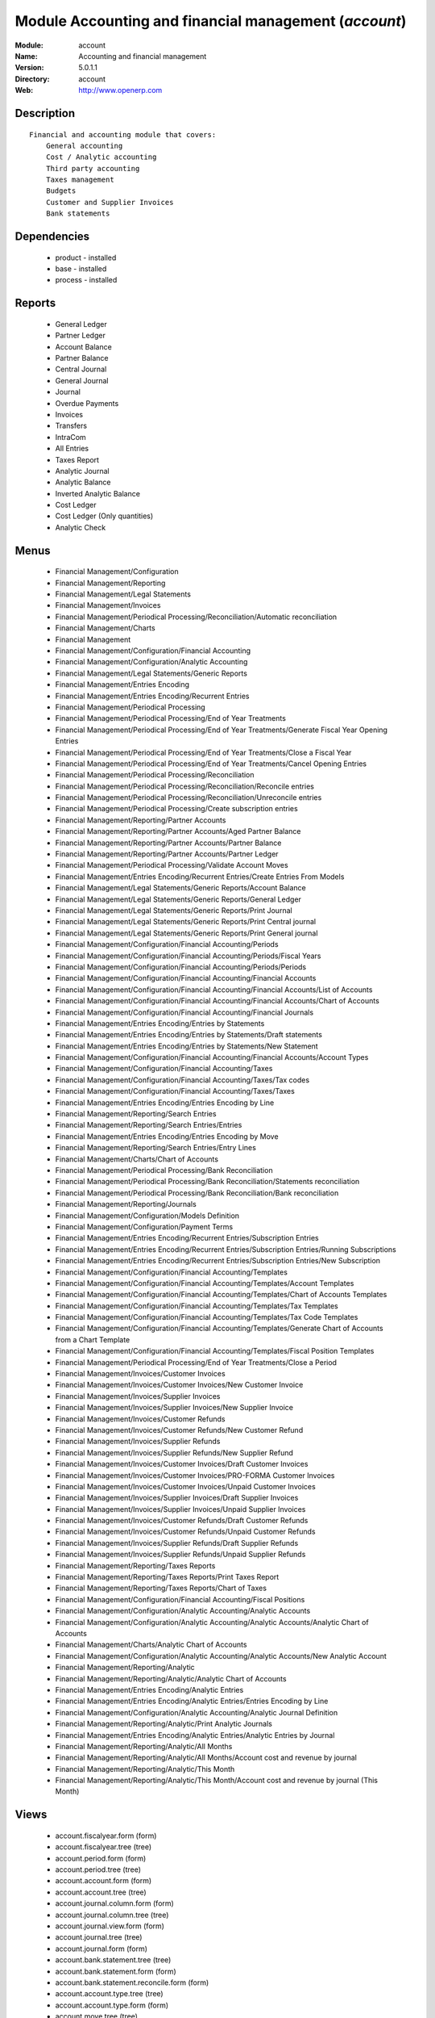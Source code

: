 
Module Accounting and financial management (*account*)
======================================================
:Module: account
:Name: Accounting and financial management
:Version: 5.0.1.1
:Directory: account
:Web: http://www.openerp.com

Description
-----------

::

  Financial and accounting module that covers:
      General accounting
      Cost / Analytic accounting
      Third party accounting
      Taxes management
      Budgets
      Customer and Supplier Invoices
      Bank statements

Dependencies
------------

 * product - installed
 * base - installed
 * process - installed

Reports
-------

 * General Ledger

 * Partner Ledger

 * Account Balance

 * Partner Balance

 * Central Journal

 * General Journal

 * Journal

 * Overdue Payments

 * Invoices

 * Transfers

 * IntraCom

 * All Entries

 * Taxes Report

 * Analytic Journal

 * Analytic Balance

 * Inverted Analytic Balance

 * Cost Ledger

 * Cost Ledger (Only quantities)

 * Analytic Check

Menus
-------

 * Financial Management/Configuration
 * Financial Management/Reporting
 * Financial Management/Legal Statements
 * Financial Management/Invoices
 * Financial Management/Periodical Processing/Reconciliation/Automatic reconciliation
 * Financial Management/Charts
 * Financial Management
 * Financial Management/Configuration/Financial Accounting
 * Financial Management/Configuration/Analytic Accounting
 * Financial Management/Legal Statements/Generic Reports
 * Financial Management/Entries Encoding
 * Financial Management/Entries Encoding/Recurrent Entries
 * Financial Management/Periodical Processing
 * Financial Management/Periodical Processing/End of Year Treatments
 * Financial Management/Periodical Processing/End of Year Treatments/Generate Fiscal Year Opening Entries
 * Financial Management/Periodical Processing/End of Year Treatments/Close a Fiscal Year
 * Financial Management/Periodical Processing/End of Year Treatments/Cancel Opening Entries
 * Financial Management/Periodical Processing/Reconciliation
 * Financial Management/Periodical Processing/Reconciliation/Reconcile entries
 * Financial Management/Periodical Processing/Reconciliation/Unreconcile entries
 * Financial Management/Periodical Processing/Create subscription entries
 * Financial Management/Reporting/Partner Accounts
 * Financial Management/Reporting/Partner Accounts/Aged Partner Balance
 * Financial Management/Reporting/Partner Accounts/Partner Balance
 * Financial Management/Reporting/Partner Accounts/Partner Ledger
 * Financial Management/Periodical Processing/Validate Account Moves
 * Financial Management/Entries Encoding/Recurrent Entries/Create Entries From Models
 * Financial Management/Legal Statements/Generic Reports/Account Balance
 * Financial Management/Legal Statements/Generic Reports/General Ledger
 * Financial Management/Legal Statements/Generic Reports/Print Journal
 * Financial Management/Legal Statements/Generic Reports/Print Central journal
 * Financial Management/Legal Statements/Generic Reports/Print General journal
 * Financial Management/Configuration/Financial Accounting/Periods
 * Financial Management/Configuration/Financial Accounting/Periods/Fiscal Years
 * Financial Management/Configuration/Financial Accounting/Periods/Periods
 * Financial Management/Configuration/Financial Accounting/Financial Accounts
 * Financial Management/Configuration/Financial Accounting/Financial Accounts/List of Accounts
 * Financial Management/Configuration/Financial Accounting/Financial Accounts/Chart of Accounts
 * Financial Management/Configuration/Financial Accounting/Financial Journals
 * Financial Management/Entries Encoding/Entries by Statements
 * Financial Management/Entries Encoding/Entries by Statements/Draft statements
 * Financial Management/Entries Encoding/Entries by Statements/New Statement
 * Financial Management/Configuration/Financial Accounting/Financial Accounts/Account Types
 * Financial Management/Configuration/Financial Accounting/Taxes
 * Financial Management/Configuration/Financial Accounting/Taxes/Tax codes
 * Financial Management/Configuration/Financial Accounting/Taxes/Taxes
 * Financial Management/Entries Encoding/Entries Encoding by Line
 * Financial Management/Reporting/Search Entries
 * Financial Management/Reporting/Search Entries/Entries
 * Financial Management/Entries Encoding/Entries Encoding by Move
 * Financial Management/Reporting/Search Entries/Entry Lines
 * Financial Management/Charts/Chart of Accounts
 * Financial Management/Periodical Processing/Bank Reconciliation
 * Financial Management/Periodical Processing/Bank Reconciliation/Statements reconciliation
 * Financial Management/Periodical Processing/Bank Reconciliation/Bank reconciliation
 * Financial Management/Reporting/Journals
 * Financial Management/Configuration/Models Definition
 * Financial Management/Configuration/Payment Terms
 * Financial Management/Entries Encoding/Recurrent Entries/Subscription Entries
 * Financial Management/Entries Encoding/Recurrent Entries/Subscription Entries/Running Subscriptions
 * Financial Management/Entries Encoding/Recurrent Entries/Subscription Entries/New Subscription
 * Financial Management/Configuration/Financial Accounting/Templates
 * Financial Management/Configuration/Financial Accounting/Templates/Account Templates
 * Financial Management/Configuration/Financial Accounting/Templates/Chart of Accounts Templates
 * Financial Management/Configuration/Financial Accounting/Templates/Tax Templates
 * Financial Management/Configuration/Financial Accounting/Templates/Tax Code Templates
 * Financial Management/Configuration/Financial Accounting/Templates/Generate Chart of Accounts from a Chart Template
 * Financial Management/Configuration/Financial Accounting/Templates/Fiscal Position Templates
 * Financial Management/Periodical Processing/End of Year Treatments/Close a Period
 * Financial Management/Invoices/Customer Invoices
 * Financial Management/Invoices/Customer Invoices/New Customer Invoice
 * Financial Management/Invoices/Supplier Invoices
 * Financial Management/Invoices/Supplier Invoices/New Supplier Invoice
 * Financial Management/Invoices/Customer Refunds
 * Financial Management/Invoices/Customer Refunds/New Customer Refund
 * Financial Management/Invoices/Supplier Refunds
 * Financial Management/Invoices/Supplier Refunds/New Supplier Refund
 * Financial Management/Invoices/Customer Invoices/Draft Customer Invoices
 * Financial Management/Invoices/Customer Invoices/PRO-FORMA Customer Invoices
 * Financial Management/Invoices/Customer Invoices/Unpaid Customer Invoices
 * Financial Management/Invoices/Supplier Invoices/Draft Supplier Invoices
 * Financial Management/Invoices/Supplier Invoices/Unpaid Supplier Invoices
 * Financial Management/Invoices/Customer Refunds/Draft Customer Refunds
 * Financial Management/Invoices/Customer Refunds/Unpaid Customer Refunds
 * Financial Management/Invoices/Supplier Refunds/Draft Supplier Refunds
 * Financial Management/Invoices/Supplier Refunds/Unpaid Supplier Refunds
 * Financial Management/Reporting/Taxes Reports
 * Financial Management/Reporting/Taxes Reports/Print Taxes Report
 * Financial Management/Reporting/Taxes Reports/Chart of Taxes
 * Financial Management/Configuration/Financial Accounting/Fiscal Positions
 * Financial Management/Configuration/Analytic Accounting/Analytic Accounts
 * Financial Management/Configuration/Analytic Accounting/Analytic Accounts/Analytic Chart of Accounts
 * Financial Management/Charts/Analytic Chart of Accounts
 * Financial Management/Configuration/Analytic Accounting/Analytic Accounts/New Analytic Account
 * Financial Management/Reporting/Analytic
 * Financial Management/Reporting/Analytic/Analytic Chart of Accounts
 * Financial Management/Entries Encoding/Analytic Entries
 * Financial Management/Entries Encoding/Analytic Entries/Entries Encoding by Line
 * Financial Management/Configuration/Analytic Accounting/Analytic Journal Definition
 * Financial Management/Reporting/Analytic/Print Analytic Journals
 * Financial Management/Entries Encoding/Analytic Entries/Analytic Entries by Journal
 * Financial Management/Reporting/Analytic/All Months
 * Financial Management/Reporting/Analytic/All Months/Account cost and revenue by journal
 * Financial Management/Reporting/Analytic/This Month
 * Financial Management/Reporting/Analytic/This Month/Account cost and revenue by journal (This Month)

Views
-----

 * account.fiscalyear.form (form)
 * account.fiscalyear.tree (tree)
 * account.period.form (form)
 * account.period.tree (tree)
 * account.account.form (form)
 * account.account.tree (tree)
 * account.journal.column.form (form)
 * account.journal.column.tree (tree)
 * account.journal.view.form (form)
 * account.journal.tree (tree)
 * account.journal.form (form)
 * account.bank.statement.tree (tree)
 * account.bank.statement.form (form)
 * account.bank.statement.reconcile.form (form)
 * account.account.type.tree (tree)
 * account.account.type.form (form)
 * account.move.tree (tree)
 * account.move.reconcile.form (form)
 * account.tax.code.tree (tree)
 * account.tax.code.form (form)
 * account.tax.tree (tree)
 * account.tax.form (form)
 * account.move.line.tree (tree)
 * account.move.line.form (form)
 * account.move.line.form2 (form)
 * account.move.tree (tree)
 * account.move.form (form)
 * account.bank.statement.reconcile.form (form)
 * account.journal.period.tree (tree)
 * account.model.line.tree (tree)
 * account.model.line.form (form)
 * account.model.form (form)
 * account.model.tree (tree)
 * account.payment.term.line.tree (tree)
 * account.payment.term.line.form (form)
 * account.payment.term.form (form)
 * account.subscription.line.form (form)
 * account.subscription.line.tree (tree)
 * account.subscription.tree (tree)
 * account.subscription.form (form)
 * account.subscription.line.form (form)
 * account.move.line.tax.tree (tree)
 * Account Configure wizard (form)
 * account.account.template.form (form)
 * account.account.template.tree (tree)
 * account.chart.template.form (form)
 * account.chart.template.tree (tree)
 * account.tax.template.form (form)
 * account.tax.template.tree (tree)
 * account.tax.code.template.tree (tree)
 * account.tax.code.template.form (form)
 * Generate Chart of Accounts from a Chart Template (form)
 * account.account.graph (graph)
 * account.fiscal.position.template.form (form)
 * account.fiscal.position.template.tree (tree)
 * account.invoice.calendar (calendar)
 * account.invoice.graph (graph)
 * account.invoice.line.tree (tree)
 * account.invoice.line.form (form)
 * account.invoice.tax.tree (tree)
 * account.invoice.tax.form (form)
 * account.invoice.tree (tree)
 * account.invoice.supplier.form (form)
 * account.invoice.form (form)
 * account.fiscal.position.form (form)
 * account.fiscal.position.tree (tree)
 * \* INHERIT res.partner.property.form.inherit (form)
 * account.analytic.account.list (tree)
 * account.analytic.account.tree (tree)
 * account.analytic.account.form (form)
 * account.analytic.line.form (form)
 * account.analytic.line.tree (tree)
 * account.analytic.line.extended_form (form)
 * account.analytic.journal.tree (tree)
 * account.analytic.journal.form (form)
 * report.hr.timesheet.invoice.journal.form (form)
 * report.hr.timesheet.invoice.journal.tree (tree)
 * report.hr.timesheet.invoice.journal.graph (graph)
 * \* INHERIT account.journal.form.1 (form)
 * analytic.accounts.graph (graph)
 * \* INHERIT product.normal.form.inherit (form)
 * \* INHERIT product.template.product.form.inherit (form)
 * \* INHERIT product.category.property.form.inherit (form)


Objects
-------

Object: Payment Term
####################

.. index::
  single: Payment Term object
.. 


:active: Active, boolean



.. index::
  single: active field
.. 




:note: Description, text



.. index::
  single: note field
.. 




:cash_discount_ids: Cash Discounts, one2many



.. index::
  single: cash_discount_ids field
.. 




:name: Payment Term, char, required



.. index::
  single: name field
.. 




:line_ids: Terms, one2many



.. index::
  single: line_ids field
.. 



Object: Payment Term Line
#########################

.. index::
  single: Payment Term Line object
.. 


:payment_id: Payment Term, many2one, required



.. index::
  single: payment_id field
.. 




:name: Line Name, char, required



.. index::
  single: name field
.. 




:sequence: Sequence, integer, required

    *The sequence field is used to order the payment term lines from the lowest sequences to the higher ones*

.. index::
  single: sequence field
.. 




:days2: Day of the Month, integer, required

    *Day of the month, set -1 for the last day of the current month. If it's positive, it gives the day of the next month. Set 0 for net days (otherwise it's based on the beginning of the month).*

.. index::
  single: days2 field
.. 




:days: Number of Days, integer, required

    *Number of days to add before computation of the day of month.If Date=15/01, Number of Days=22, Day of Month=-1, then the due date is 28/02.*

.. index::
  single: days field
.. 




:value: Value, selection, required



.. index::
  single: value field
.. 




:value_amount: Value Amount, float



.. index::
  single: value_amount field
.. 



Object: Account Type
####################

.. index::
  single: Account Type object
.. 


:code: Code, char, required



.. index::
  single: code field
.. 




:name: Acc. Type Name, char, required



.. index::
  single: name field
.. 




:sequence: Sequence, integer

    *Gives the sequence order when displaying a list of account types.*

.. index::
  single: sequence field
.. 




:sign: Sign on Reports, selection, required

    *Allows to change the displayed amount of the balance in the reports, in order to see positive results instead of negative ones in expenses accounts.*

.. index::
  single: sign field
.. 




:close_method: Deferral Method, selection, required



.. index::
  single: close_method field
.. 




:partner_account: Partner account, boolean



.. index::
  single: partner_account field
.. 



Object: account.tax
###################

.. index::
  single: account.tax object
.. 


:ref_base_code_id: Refund Base Code, many2one

    *Use this code for the VAT declaration.*

.. index::
  single: ref_base_code_id field
.. 




:domain: Domain, char

    *This field is only used if you develop your own module allowing developpers to create specific taxes in a custom domain.*

.. index::
  single: domain field
.. 




:ref_tax_code_id: Refund Tax Code, many2one

    *Use this code for the VAT declaration.*

.. index::
  single: ref_tax_code_id field
.. 




:sequence: Sequence, integer, required

    *The sequence field is used to order the taxes lines from the lowest sequences to the higher ones. The order is important if you have a tax that have several tax childs. In this case, the evaluation order is important.*

.. index::
  single: sequence field
.. 




:base_sign: Base Code Sign, float

    *Usually 1 or -1.*

.. index::
  single: base_sign field
.. 




:child_depend: Tax on Childs, boolean

    *Indicate if the tax computation is based on the value computed for the computation of child taxes or based on the total amount.*

.. index::
  single: child_depend field
.. 




:include_base_amount: Include in base amount, boolean

    *Indicate if the amount of tax must be included in the base amount for the computation of the next taxes*

.. index::
  single: include_base_amount field
.. 




:python_applicable: Python Code, text



.. index::
  single: python_applicable field
.. 




:applicable_type: Applicable Type, selection, required

    *If not applicable (computed through a Python code), the tax do not appears on the invoice.*

.. index::
  single: applicable_type field
.. 




:company_id: Company, many2one, required



.. index::
  single: company_id field
.. 




:tax_code_id: Tax Code, many2one

    *Use this code for the VAT declaration.*

.. index::
  single: tax_code_id field
.. 




:parent_id: Parent Tax Account, many2one



.. index::
  single: parent_id field
.. 




:python_compute_inv: Python Code (reverse), text



.. index::
  single: python_compute_inv field
.. 




:ref_tax_sign: Tax Code Sign, float

    *Usually 1 or -1.*

.. index::
  single: ref_tax_sign field
.. 




:type: Tax Type, selection, required

    *The computation method for the tax amount.*

.. index::
  single: type field
.. 




:ref_base_sign: Base Code Sign, float

    *Usually 1 or -1.*

.. index::
  single: ref_base_sign field
.. 




:description: Tax Code, char



.. index::
  single: description field
.. 




:tax_group: Tax Group, selection

    *If a default tax if given in the partner it only override taxes from account (or product) of the same group.*

.. index::
  single: tax_group field
.. 




:child_ids: Childs Tax Account, one2many



.. index::
  single: child_ids field
.. 




:type_tax_use: Tax Application, selection, required



.. index::
  single: type_tax_use field
.. 




:base_code_id: Base Code, many2one

    *Use this code for the VAT declaration.*

.. index::
  single: base_code_id field
.. 




:active: Active, boolean



.. index::
  single: active field
.. 




:name: Tax Name, char, required

    *This name will be used to be displayed on reports*

.. index::
  single: name field
.. 




:account_paid_id: Refund Tax Account, many2one



.. index::
  single: account_paid_id field
.. 




:account_collected_id: Invoice Tax Account, many2one



.. index::
  single: account_collected_id field
.. 




:amount: Amount, float, required



.. index::
  single: amount field
.. 




:python_compute: Python Code, text



.. index::
  single: python_compute field
.. 




:tax_sign: Tax Code Sign, float

    *Usually 1 or -1.*

.. index::
  single: tax_sign field
.. 




:price_include: Tax Included in Price, boolean

    *Check this is the price you use on the product and invoices is including this tax.*

.. index::
  single: price_include field
.. 



Object: Account
###############

.. index::
  single: Account object
.. 


:code: Code, char, required



.. index::
  single: code field
.. 




:reconcile: Reconcile, boolean

    *Check this account if the user can make a reconciliation of the entries in this account.*

.. index::
  single: reconcile field
.. 




:user_type: Account Type, many2one, required



.. index::
  single: user_type field
.. 




:company_currency_id: Company Currency, many2one, readonly



.. index::
  single: company_currency_id field
.. 




:active: Active, boolean



.. index::
  single: active field
.. 




:check_history: Display History, boolean

    *Check this box if you want to print all entries when printing the General Ledger, otherwise it will only print its balance.*

.. index::
  single: check_history field
.. 




:diff: Difference of Opening Bal., float, readonly



.. index::
  single: diff field
.. 




:child_id: Children Accounts, many2many, readonly



.. index::
  single: child_id field
.. 




:type1: Dr/Cr, selection



.. index::
  single: type1 field
.. 




:note: Note, text



.. index::
  single: note field
.. 




:company_id: Company, many2one, required



.. index::
  single: company_id field
.. 




:shortcut: Shortcut, char



.. index::
  single: shortcut field
.. 




:child_consol_ids: Consolidated Children, many2many



.. index::
  single: child_consol_ids field
.. 




:parent_id: Parent, many2one



.. index::
  single: parent_id field
.. 




:debit: Debit, float, readonly



.. index::
  single: debit field
.. 




:type: Internal Type, selection, required



.. index::
  single: type field
.. 




:tax_ids: Default Taxes, many2many



.. index::
  single: tax_ids field
.. 




:child_parent_ids: Children, one2many



.. index::
  single: child_parent_ids field
.. 




:open_bal: Opening Balance, float



.. index::
  single: open_bal field
.. 




:currency_id: Secondary Currency, many2one

    *Force all moves for this account to have this secondary currency.*

.. index::
  single: currency_id field
.. 




:parent_right: Parent Right, integer



.. index::
  single: parent_right field
.. 




:name: Name, char, required



.. index::
  single: name field
.. 




:credit: Credit, float, readonly



.. index::
  single: credit field
.. 




:parent_left: Parent Left, integer



.. index::
  single: parent_left field
.. 




:currency_mode: Outgoing Currencies Rate, selection, required

    *This will select how is computed the current currency rate for outgoing transactions. In most countries the legal method is "average" but only a few softwares are able to manage this. So if you import from another software, you may have to use the rate at date. Incoming transactions, always use the rate at date.*

.. index::
  single: currency_mode field
.. 




:balance: Closing Balance, float, readonly



.. index::
  single: balance field
.. 



Object: Journal View
####################

.. index::
  single: Journal View object
.. 


:columns_id: Columns, one2many



.. index::
  single: columns_id field
.. 




:name: Journal View, char, required



.. index::
  single: name field
.. 



Object: Journal Column
######################

.. index::
  single: Journal Column object
.. 


:name: Column Name, char, required



.. index::
  single: name field
.. 




:sequence: Sequence, integer



.. index::
  single: sequence field
.. 




:view_id: Journal View, many2one



.. index::
  single: view_id field
.. 




:required: Required, boolean



.. index::
  single: required field
.. 




:field: Field Name, selection, required



.. index::
  single: field field
.. 




:readonly: Readonly, boolean



.. index::
  single: readonly field
.. 



Object: Journal
###############

.. index::
  single: Journal object
.. 


:groups_id: Groups, many2many



.. index::
  single: groups_id field
.. 




:code: Code, char



.. index::
  single: code field
.. 




:currency: Currency, many2one

    *The currency used to enter statement*

.. index::
  single: currency field
.. 




:account_control_ids: Account, many2many



.. index::
  single: account_control_ids field
.. 




:fy_seq_id: Sequences, one2many



.. index::
  single: fy_seq_id field
.. 




:user_id: User, many2one

    *The responsible user of this journal*

.. index::
  single: user_id field
.. 




:centralisation: Centralised counterpart, boolean

    *Check this box if you want that each entry doesn't create a counterpart but share the same counterpart for each entry of this journal. This is used in fiscal year closing.*

.. index::
  single: centralisation field
.. 




:group_invoice_lines: Group invoice lines, boolean

    *If this box is cheked, the system will try to group the accouting lines when generating them from invoices.*

.. index::
  single: group_invoice_lines field
.. 




:company_id: Company, many2one, required



.. index::
  single: company_id field
.. 




:state: Status, selection, required



.. index::
  single: state field
.. 




:type: Type, selection, required



.. index::
  single: type field
.. 




:default_credit_account_id: Default Credit Account, many2one



.. index::
  single: default_credit_account_id field
.. 




:default_debit_account_id: Default Debit Account, many2one



.. index::
  single: default_debit_account_id field
.. 




:view_id: View, many2one, required

    *Gives the view used when writing or browsing entries in this journal. The view tell Open ERP which fields should be visible, required or readonly and in which order. You can create your own view for a faster encoding in each journal.*

.. index::
  single: view_id field
.. 




:child_ids: Parent journal, many2many



.. index::
  single: child_ids field
.. 




:type_control_ids: Type Controls, many2many



.. index::
  single: type_control_ids field
.. 




:parent_ids: Childs journal, many2many



.. index::
  single: parent_ids field
.. 




:sequence_id: Entry Sequence, many2one, required

    *The sequence gives the display order for a list of journals*

.. index::
  single: sequence_id field
.. 




:allow_date: Allows date not in the period, boolean



.. index::
  single: allow_date field
.. 




:plan_id: Analytic Plans, many2one



.. index::
  single: plan_id field
.. 




:active: Active, boolean



.. index::
  single: active field
.. 




:update_posted: Allow Cancelling Entries, boolean



.. index::
  single: update_posted field
.. 




:group_ids: Groups, many2many



.. index::
  single: group_ids field
.. 




:name: Journal Name, char, required



.. index::
  single: name field
.. 




:analytic_journal_id: Analytic Journal, many2one



.. index::
  single: analytic_journal_id field
.. 




:refund_journal: Refund Journal, boolean



.. index::
  single: refund_journal field
.. 




:entry_posted: Skip 'Draft' State for Created Entries, boolean

    *Check this box if you don't want that new account moves pass through the 'draft' state and goes direclty to the 'posted state' without any manual validation.*

.. index::
  single: entry_posted field
.. 



Object: Fiscal Year
###################

.. index::
  single: Fiscal Year object
.. 


:date_stop: End date, date, required



.. index::
  single: date_stop field
.. 




:code: Code, char, required



.. index::
  single: code field
.. 




:name: Fiscal Year, char, required



.. index::
  single: name field
.. 




:end_journal_period_id: End of Year Entries Journal, many2one, readonly



.. index::
  single: end_journal_period_id field
.. 




:date_start: Start date, date, required



.. index::
  single: date_start field
.. 




:company_id: Company, many2one, required



.. index::
  single: company_id field
.. 




:period_ids: Periods, one2many



.. index::
  single: period_ids field
.. 




:state: Status, selection



.. index::
  single: state field
.. 



Object: Account period
######################

.. index::
  single: Account period object
.. 


:date_stop: End of period, date, required



.. index::
  single: date_stop field
.. 




:code: Code, char



.. index::
  single: code field
.. 




:name: Period Name, char, required



.. index::
  single: name field
.. 




:date_start: Start of period, date, required



.. index::
  single: date_start field
.. 




:company_id: Company, many2one, required



.. index::
  single: company_id field
.. 




:fiscalyear_id: Fiscal Year, many2one, required



.. index::
  single: fiscalyear_id field
.. 




:state: Status, selection, readonly



.. index::
  single: state field
.. 




:special: Opening/Closing Period, boolean

    *These periods can overlap.*

.. index::
  single: special field
.. 



Object: Journal - Period
########################

.. index::
  single: Journal - Period object
.. 


:name: Journal-Period Name, char, required



.. index::
  single: name field
.. 




:journal_id: Journal, many2one, required



.. index::
  single: journal_id field
.. 




:state: Status, selection, required, readonly



.. index::
  single: state field
.. 




:period_id: Period, many2one, required



.. index::
  single: period_id field
.. 




:active: Active, boolean, required



.. index::
  single: active field
.. 




:icon: Icon, string, readonly



.. index::
  single: icon field
.. 



Object: Account Entry
#####################

.. index::
  single: Account Entry object
.. 


:partner_id: Partner, many2one



.. index::
  single: partner_id field
.. 




:name: Number, char, required



.. index::
  single: name field
.. 




:ref: Ref, char



.. index::
  single: ref field
.. 




:journal_id: Journal, many2one, required



.. index::
  single: journal_id field
.. 




:line_id: Entries, one2many



.. index::
  single: line_id field
.. 




:state: Status, selection, required, readonly



.. index::
  single: state field
.. 




:period_id: Period, many2one, required



.. index::
  single: period_id field
.. 




:date: Date, date, required



.. index::
  single: date field
.. 




:amount: Amount, float, readonly



.. index::
  single: amount field
.. 




:type: Type, selection, readonly



.. index::
  single: type field
.. 




:regularization_id: Regularization, many2one



.. index::
  single: regularization_id field
.. 




:to_check: To Be Verified, boolean



.. index::
  single: to_check field
.. 



Object: Account Reconciliation
##############################

.. index::
  single: Account Reconciliation object
.. 


:line_id: Entry lines, one2many



.. index::
  single: line_id field
.. 




:type: Type, char, required



.. index::
  single: type field
.. 




:create_date: Creation date, date, readonly



.. index::
  single: create_date field
.. 




:name: Name, char, required



.. index::
  single: name field
.. 




:line_partial_ids: Partial Entry lines, one2many



.. index::
  single: line_partial_ids field
.. 



Object: Tax Code
################

.. index::
  single: Tax Code object
.. 


:info: Description, text



.. index::
  single: info field
.. 




:code: Case Code, char



.. index::
  single: code field
.. 




:name: Tax Case Name, char, required



.. index::
  single: name field
.. 




:sum: Year Sum, float, readonly



.. index::
  single: sum field
.. 




:child_ids: Childs Codes, one2many



.. index::
  single: child_ids field
.. 




:company_id: Company, many2one, required



.. index::
  single: company_id field
.. 




:sign: Sign for parent, float, required



.. index::
  single: sign field
.. 




:notprintable: Not Printable in Invoice, boolean

    *Check this box if you don't want that any vat related to this Tax Code appears on invoices*

.. index::
  single: notprintable field
.. 




:parent_id: Parent Code, many2one



.. index::
  single: parent_id field
.. 




:line_ids: Lines, one2many



.. index::
  single: line_ids field
.. 




:sum_period: Period Sum, float, readonly



.. index::
  single: sum_period field
.. 



Object: Account Model
#####################

.. index::
  single: Account Model object
.. 


:lines_id: Model Entries, one2many



.. index::
  single: lines_id field
.. 




:ref: Ref, char



.. index::
  single: ref field
.. 




:journal_id: Journal, many2one, required



.. index::
  single: journal_id field
.. 




:name: Model Name, char, required

    *This is a model for recurring accounting entries*

.. index::
  single: name field
.. 




:legend: Legend, text, readonly



.. index::
  single: legend field
.. 



Object: Account Model Entries
#############################

.. index::
  single: Account Model Entries object
.. 


:model_id: Model, many2one, required



.. index::
  single: model_id field
.. 




:name: Name, char, required



.. index::
  single: name field
.. 




:sequence: Sequence, integer, required

    *The sequence field is used to order the resources from the lowest sequences to the higher ones*

.. index::
  single: sequence field
.. 




:partner_id: Partner Ref., many2one



.. index::
  single: partner_id field
.. 




:account_id: Account, many2one, required



.. index::
  single: account_id field
.. 




:currency_id: Currency, many2one



.. index::
  single: currency_id field
.. 




:credit: Credit, float



.. index::
  single: credit field
.. 




:date_maturity: Maturity date, selection

    *The maturity date of the generated entries for this model. You can chosse between the date of the creation action or the the date of the creation of the entries plus the partner payment terms.*

.. index::
  single: date_maturity field
.. 




:debit: Debit, float



.. index::
  single: debit field
.. 




:date: Current Date, selection, required

    *The date of the generated entries*

.. index::
  single: date field
.. 




:amount_currency: Amount Currency, float

    *The amount expressed in an optionnal other currency.*

.. index::
  single: amount_currency field
.. 




:ref: Ref., char



.. index::
  single: ref field
.. 




:quantity: Quantity, float

    *The optionnal quantity on entries*

.. index::
  single: quantity field
.. 



Object: Account Subscription
############################

.. index::
  single: Account Subscription object
.. 


:model_id: Model, many2one, required



.. index::
  single: model_id field
.. 




:period_nbr: Period, integer, required



.. index::
  single: period_nbr field
.. 




:lines_id: Subscription Lines, one2many



.. index::
  single: lines_id field
.. 




:name: Name, char, required



.. index::
  single: name field
.. 




:date_start: Starting date, date, required



.. index::
  single: date_start field
.. 




:period_total: Number of period, integer, required



.. index::
  single: period_total field
.. 




:state: Status, selection, required, readonly



.. index::
  single: state field
.. 




:period_type: Period Type, selection, required



.. index::
  single: period_type field
.. 




:ref: Ref., char



.. index::
  single: ref field
.. 



Object: Account Subscription Line
#################################

.. index::
  single: Account Subscription Line object
.. 


:date: Date, date, required



.. index::
  single: date field
.. 




:subscription_id: Subscription, many2one, required



.. index::
  single: subscription_id field
.. 




:move_id: Entry, many2one



.. index::
  single: move_id field
.. 



Object: account.config.wizard
#############################

.. index::
  single: account.config.wizard object
.. 


:date1: Starting Date, date, required



.. index::
  single: date1 field
.. 




:date2: Ending Date, date, required



.. index::
  single: date2 field
.. 




:name: Name, char, required

    *Name of the fiscal year as displayed on screens.*

.. index::
  single: name field
.. 




:period: Periods, selection, required



.. index::
  single: period field
.. 




:charts: Charts of Account, selection, required



.. index::
  single: charts field
.. 




:code: Code, char, required

    *Name of the fiscal year as displayed in reports.*

.. index::
  single: code field
.. 



Object: account.tax.template
############################

.. index::
  single: account.tax.template object
.. 


:ref_base_code_id: Refund Base Code, many2one

    *Use this code for the VAT declaration.*

.. index::
  single: ref_base_code_id field
.. 




:domain: Domain, char

    *This field is only used if you develop your own module allowing developers to create specific taxes in a custom domain.*

.. index::
  single: domain field
.. 




:ref_tax_code_id: Refund Tax Code, many2one

    *Use this code for the VAT declaration.*

.. index::
  single: ref_tax_code_id field
.. 




:sequence: Sequence, integer, required

    *The sequence field is used to order the taxes lines from the lowest sequences to the higher ones. The order is important if you have a tax that have several tax children. In this case, the evaluation order is important.*

.. index::
  single: sequence field
.. 




:base_sign: Base Code Sign, float

    *Usually 1 or -1.*

.. index::
  single: base_sign field
.. 




:child_depend: Tax on Childs, boolean

    *Indicate if the tax computation is based on the value computed for the computation of child taxes or based on the total amount.*

.. index::
  single: child_depend field
.. 




:include_base_amount: Include in base amount, boolean

    *Indicate if the amount of tax must be included in the base amount for the computation of the next taxes.*

.. index::
  single: include_base_amount field
.. 




:python_applicable: Python Code, text



.. index::
  single: python_applicable field
.. 




:applicable_type: Applicable Type, selection, required



.. index::
  single: applicable_type field
.. 




:tax_code_id: Tax Code, many2one

    *Use this code for the VAT declaration.*

.. index::
  single: tax_code_id field
.. 




:parent_id: Parent Tax Account, many2one



.. index::
  single: parent_id field
.. 




:python_compute_inv: Python Code (reverse), text



.. index::
  single: python_compute_inv field
.. 




:ref_tax_sign: Tax Code Sign, float

    *Usually 1 or -1.*

.. index::
  single: ref_tax_sign field
.. 




:type: Tax Type, selection, required



.. index::
  single: type field
.. 




:ref_base_sign: Base Code Sign, float

    *Usually 1 or -1.*

.. index::
  single: ref_base_sign field
.. 




:description: Internal Name, char



.. index::
  single: description field
.. 




:tax_group: Tax Group, selection

    *If a default tax if given in the partner it only override taxes from account (or product) of the same group.*

.. index::
  single: tax_group field
.. 




:type_tax_use: Tax Use in, selection



.. index::
  single: type_tax_use field
.. 




:base_code_id: Base Code, many2one

    *Use this code for the VAT declaration.*

.. index::
  single: base_code_id field
.. 




:name: Tax Name, char, required



.. index::
  single: name field
.. 




:account_paid_id: Refund Tax Account, many2one



.. index::
  single: account_paid_id field
.. 




:account_collected_id: Invoice Tax Account, many2one



.. index::
  single: account_collected_id field
.. 




:chart_template_id: Chart Template, many2one, required



.. index::
  single: chart_template_id field
.. 




:amount: Amount, float, required



.. index::
  single: amount field
.. 




:python_compute: Python Code, text



.. index::
  single: python_compute field
.. 




:tax_sign: Tax Code Sign, float

    *Usually 1 or -1.*

.. index::
  single: tax_sign field
.. 



Object: Templates for Accounts
##############################

.. index::
  single: Templates for Accounts object
.. 


:note: Note, text



.. index::
  single: note field
.. 




:code: Code, char



.. index::
  single: code field
.. 




:name: Name, char, required



.. index::
  single: name field
.. 




:child_parent_ids: Children, one2many



.. index::
  single: child_parent_ids field
.. 




:user_type: Account Type, many2one, required



.. index::
  single: user_type field
.. 




:shortcut: Shortcut, char



.. index::
  single: shortcut field
.. 




:currency_id: Secondary Currency, many2one

    *Force all moves for this account to have this secondary currency.*

.. index::
  single: currency_id field
.. 




:parent_id: Parent Account Template, many2one



.. index::
  single: parent_id field
.. 




:tax_ids: Default Taxes, many2many



.. index::
  single: tax_ids field
.. 




:type: Internal Type, selection, required



.. index::
  single: type field
.. 




:reconcile: Allow Reconciliation, boolean

    *Check this option if the user can make a reconciliation of the entries in this account.*

.. index::
  single: reconcile field
.. 



Object: Tax Code Template
#########################

.. index::
  single: Tax Code Template object
.. 


:info: Description, text



.. index::
  single: info field
.. 




:code: Case Code, char



.. index::
  single: code field
.. 




:name: Tax Case Name, char, required



.. index::
  single: name field
.. 




:child_ids: Childs Codes, one2many



.. index::
  single: child_ids field
.. 




:sign: Sign for parent, float, required



.. index::
  single: sign field
.. 




:notprintable: Not Printable in Invoice, boolean

    *Check this box if you don't want that any vat related to this Tax Code appears on invoices*

.. index::
  single: notprintable field
.. 




:parent_id: Parent Code, many2one



.. index::
  single: parent_id field
.. 



Object: Templates for Account Chart
###################################

.. index::
  single: Templates for Account Chart object
.. 


:property_account_expense_categ: Expense Category Account, many2one



.. index::
  single: property_account_expense_categ field
.. 




:name: Name, char, required



.. index::
  single: name field
.. 




:property_account_expense: Expense Account on Product Template, many2one



.. index::
  single: property_account_expense field
.. 




:property_account_receivable: Receivable Account, many2one



.. index::
  single: property_account_receivable field
.. 




:property_account_payable: Payable Account, many2one



.. index::
  single: property_account_payable field
.. 




:tax_template_ids: Tax Template List, one2many

    *List of all the taxes that have to be installed by the wizard*

.. index::
  single: tax_template_ids field
.. 




:tax_code_root_id: Root Tax Code, many2one, required



.. index::
  single: tax_code_root_id field
.. 




:property_account_income_categ: Income Category Account, many2one



.. index::
  single: property_account_income_categ field
.. 




:property_account_income: Income Account on Product Template, many2one



.. index::
  single: property_account_income field
.. 




:bank_account_view_id: Bank Account, many2one, required



.. index::
  single: bank_account_view_id field
.. 




:account_root_id: Root Account, many2one, required



.. index::
  single: account_root_id field
.. 



Object: Template for Fiscal Position
####################################

.. index::
  single: Template for Fiscal Position object
.. 


:chart_template_id: Chart Template, many2one, required



.. index::
  single: chart_template_id field
.. 




:tax_ids: Taxes Mapping, one2many



.. index::
  single: tax_ids field
.. 




:name: Fiscal Position Template, char, required



.. index::
  single: name field
.. 




:account_ids: Accounts Mapping, one2many



.. index::
  single: account_ids field
.. 



Object: Fiscal Position Template Taxes Mapping
##############################################

.. index::
  single: Fiscal Position Template Taxes Mapping object
.. 


:position_id: Fiscal Position, many2one, required



.. index::
  single: position_id field
.. 




:tax_dest_id: Replacement Tax, many2one



.. index::
  single: tax_dest_id field
.. 




:tax_src_id: Tax Source, many2one, required



.. index::
  single: tax_src_id field
.. 



Object: Fiscal Position Template Accounts Mapping
#################################################

.. index::
  single: Fiscal Position Template Accounts Mapping object
.. 


:position_id: Fiscal Position, many2one, required



.. index::
  single: position_id field
.. 




:account_dest_id: Account Destination, many2one, required



.. index::
  single: account_dest_id field
.. 




:account_src_id: Account Source, many2one, required



.. index::
  single: account_src_id field
.. 



Object: wizard.multi.charts.accounts
####################################

.. index::
  single: wizard.multi.charts.accounts object
.. 


:chart_template_id: Chart Template, many2one, required



.. index::
  single: chart_template_id field
.. 




:code_digits: # of Digits, integer, required

    *No. of Digits to use for account code*

.. index::
  single: code_digits field
.. 




:company_id: Company, many2one, required



.. index::
  single: company_id field
.. 




:seq_journal: Separated Journal Sequences, boolean

    *Check this box if you want to use a different sequence for each created journal. Otherwise, all will use the same sequence.*

.. index::
  single: seq_journal field
.. 




:bank_accounts_id: Bank Accounts, one2many, required



.. index::
  single: bank_accounts_id field
.. 



Object: account.bank.accounts.wizard
####################################

.. index::
  single: account.bank.accounts.wizard object
.. 


:currency_id: Currency, many2one



.. index::
  single: currency_id field
.. 




:acc_no: Account No., many2one, required



.. index::
  single: acc_no field
.. 




:bank_account_id: Bank Account, many2one, required



.. index::
  single: bank_account_id field
.. 



Object: Analytic Accounts
#########################

.. index::
  single: Analytic Accounts object
.. 


:code: Account code, char



.. index::
  single: code field
.. 




:last_worked_invoiced_date: Date of Last Invoiced Cost, date, readonly

    *If invoice from the costs, this is the date of the latest work or cost that have been invoiced.*

.. index::
  single: last_worked_invoiced_date field
.. 




:quantity_max: Maximal quantity, float



.. index::
  single: quantity_max field
.. 




:contact_id: Contact, many2one



.. index::
  single: contact_id field
.. 




:company_currency_id: Currency, many2one, readonly



.. index::
  single: company_currency_id field
.. 




:active: Active, boolean



.. index::
  single: active field
.. 




:last_invoice_date: Last Invoice Date, date, readonly

    *Date of the last invoice created for this analytic account.*

.. index::
  single: last_invoice_date field
.. 




:crossovered_budget_line: Budget Lines, one2many



.. index::
  single: crossovered_budget_line field
.. 




:amount_max: Max. Invoice Price, float



.. index::
  single: amount_max field
.. 




:package_ok: Used in Package, boolean



.. index::
  single: package_ok field
.. 




:hours_qtt_non_invoiced: Uninvoiced Hours, float, readonly

    *Number of hours (from journal of type 'general') that can be invoiced if you invoice based on analytic account.*

.. index::
  single: hours_qtt_non_invoiced field
.. 




:partner_id: Associated partner, many2one



.. index::
  single: partner_id field
.. 




:revenue_per_hour: Revenue per Hours (real), float, readonly

    *Computed using the formula: Invoiced Amount / Hours Tot.*

.. index::
  single: revenue_per_hour field
.. 




:last_worked_date: Date of Last Cost/Work, date, readonly

    *Date of the latest work done on this account.*

.. index::
  single: last_worked_date field
.. 




:user_id: Account Manager, many2one



.. index::
  single: user_id field
.. 




:to_invoice: Reinvoice Costs, many2one

    *Check this field if you plan to automatically generate invoices based on the costs in this analytic account: timesheets, expenses, ...You can configure an automatic invoice rate on analytic accounts.*

.. index::
  single: to_invoice field
.. 




:total_cost: Total Costs, float, readonly

    *Total of costs for this account. It includes real costs (from invoices) and indirect costs, like time spent on timesheets.*

.. index::
  single: total_cost field
.. 




:date_start: Date Start, date



.. index::
  single: date_start field
.. 




:company_id: Company, many2one, required



.. index::
  single: company_id field
.. 




:parent_id: Parent analytic account, many2one



.. index::
  single: parent_id field
.. 




:state: State, selection, required



.. index::
  single: state field
.. 




:complete_name: Account Name, char, readonly



.. index::
  single: complete_name field
.. 




:real_margin: Real Margin, float, readonly

    *Computed using the formula: Invoiced Amount - Total Costs.*

.. index::
  single: real_margin field
.. 




:debit: Debit, float, readonly



.. index::
  single: debit field
.. 




:pricelist_id: Sale Pricelist, many2one



.. index::
  single: pricelist_id field
.. 




:journal_rate_ids: Invoicing Rate per Journal, one2many



.. index::
  single: journal_rate_ids field
.. 




:type: Account type, selection



.. index::
  single: type field
.. 




:remaining_hours: Remaining Hours, float, readonly

    *Computed using the formula: Maximum Quantity - Hours Tot.*

.. index::
  single: remaining_hours field
.. 




:ca_to_invoice: Uninvoiced Amount, float, readonly

    *If invoice from analytic account, the remaining amount you can invoice to the customer based on the total costs.*

.. index::
  single: ca_to_invoice field
.. 




:description: Description, text



.. index::
  single: description field
.. 




:amount_invoiced: Invoiced Amount, float, readonly

    *Total invoiced*

.. index::
  single: amount_invoiced field
.. 




:child_ids: Childs Accounts, one2many



.. index::
  single: child_ids field
.. 




:user_product_ids: Users/Products Rel., one2many



.. index::
  single: user_product_ids field
.. 




:ca_invoiced: Invoiced Amount, float, readonly

    *Total customer invoiced amount for this account.*

.. index::
  single: ca_invoiced field
.. 




:user_ids: User, many2many, readonly



.. index::
  single: user_ids field
.. 




:remaining_ca: Remaining Revenue, float, readonly

    *Computed using the formula: Max Invoice Price - Invoiced Amount.*

.. index::
  single: remaining_ca field
.. 




:hours_qtt_invoiced: Invoiced Hours, float, readonly

    *Number of hours that can be invoiced plus those that already have been invoiced.*

.. index::
  single: hours_qtt_invoiced field
.. 




:date: Date End, date



.. index::
  single: date field
.. 




:hours_quantity: Hours Tot, float, readonly

    *Number of hours you spent on the analytic account (from timesheet). It computes on all journal of type 'general'.*

.. index::
  single: hours_quantity field
.. 




:theorical_margin: Theorical Margin, float, readonly

    *Computed using the formula: Theorial Revenue - Total Costs*

.. index::
  single: theorical_margin field
.. 




:ca_theorical: Theorical Revenue, float, readonly

    *Based on the costs you had on the project, what would have been the revenue if all these costs have been invoiced at the normal sale price provided by the pricelist.*

.. index::
  single: ca_theorical field
.. 




:name: Account name, char, required



.. index::
  single: name field
.. 




:address_ids: Partners Contacts, many2many



.. index::
  single: address_ids field
.. 




:real_margin_rate: Real Margin Rate (%), float, readonly

    *Computes using the formula: (Real Margin / Total Costs) * 100.*

.. index::
  single: real_margin_rate field
.. 




:credit: Credit, float, readonly



.. index::
  single: credit field
.. 




:month_ids: Month, many2many, readonly



.. index::
  single: month_ids field
.. 




:line_ids: Analytic entries, one2many



.. index::
  single: line_ids field
.. 




:balance: Balance, float, readonly



.. index::
  single: balance field
.. 




:quantity: Quantity, float, readonly



.. index::
  single: quantity field
.. 



Object: account.analytic.journal
################################

.. index::
  single: account.analytic.journal object
.. 


:code: Journal code, char



.. index::
  single: code field
.. 




:name: Journal name, char, required



.. index::
  single: name field
.. 




:company_id: Company, many2one



.. index::
  single: company_id field
.. 




:active: Active, boolean



.. index::
  single: active field
.. 




:line_ids: Lines, one2many



.. index::
  single: line_ids field
.. 




:type: Type, selection, required

    *Gives the type of the analytic journal. When a document (eg: an invoice) needs to create analytic entries, Open ERP will look for a matching journal of the same type.*

.. index::
  single: type field
.. 



Object: Fiscal Position
#######################

.. index::
  single: Fiscal Position object
.. 


:tax_ids: Taxes Mapping, one2many



.. index::
  single: tax_ids field
.. 




:company_id: Company, many2one



.. index::
  single: company_id field
.. 




:name: Fiscal Position, char, required



.. index::
  single: name field
.. 




:account_ids: Accounts Mapping, one2many



.. index::
  single: account_ids field
.. 



Object: Fiscal Position Taxes Mapping
#####################################

.. index::
  single: Fiscal Position Taxes Mapping object
.. 


:position_id: Fiscal Position, many2one, required



.. index::
  single: position_id field
.. 




:tax_dest_id: Replacement Tax, many2one



.. index::
  single: tax_dest_id field
.. 




:tax_src_id: Tax Source, many2one, required



.. index::
  single: tax_src_id field
.. 



Object: Fiscal Position Accounts Mapping
########################################

.. index::
  single: Fiscal Position Accounts Mapping object
.. 


:position_id: Fiscal Position, many2one, required



.. index::
  single: position_id field
.. 




:account_dest_id: Account Destination, many2one, required



.. index::
  single: account_dest_id field
.. 




:account_src_id: Account Source, many2one, required



.. index::
  single: account_src_id field
.. 



Object: Maintains Invoice sequences with Fiscal Year
####################################################

.. index::
  single: Maintains Invoice sequences with Fiscal Year object
.. 


:fiscalyear_id: Fiscal Year, many2one, required



.. index::
  single: fiscalyear_id field
.. 




:sequence_id: Sequence, many2one, required



.. index::
  single: sequence_id field
.. 




:journal_id: Journal, many2one



.. index::
  single: journal_id field
.. 



Object: Invoice
###############

.. index::
  single: Invoice object
.. 


:origin: Origin, char

    *Reference of the document that produced this invoice.*

.. index::
  single: origin field
.. 




:comment: Additional Information, text



.. index::
  single: comment field
.. 




:date_due: Due Date, date

    *If you use payment terms, the due date will be computed automatically at the generation of accounting entries. If you keep the payment term and the due date empty, it means direct payment.*

.. index::
  single: date_due field
.. 




:check_total: Total, float



.. index::
  single: check_total field
.. 




:reference: Invoice Reference, char

    *The partner reference of this invoice.*

.. index::
  single: reference field
.. 




:payment_term: Payment Term, many2one, readonly

    *If you use payment terms, the due date will be computed automatically at the generation of accounting entries. If you keep the payment term and the due date empty, it means direct payment. The payment term may compute several due dates: 50% now, 50% in one month.*

.. index::
  single: payment_term field
.. 




:to_export: To export, boolean



.. index::
  single: to_export field
.. 




:number: Invoice Number, char, readonly



.. index::
  single: number field
.. 




:amount_to_pay: Amount to be paid, float, readonly

    *The amount which should be paid at the current date
    minus the amount which is already in payment order*

.. index::
  single: amount_to_pay field
.. 




:journal_id: Journal, many2one, required, readonly



.. index::
  single: journal_id field
.. 




:currency_id: Currency, many2one, required, readonly



.. index::
  single: currency_id field
.. 




:address_invoice_id: Invoice Address, many2one, required, readonly



.. index::
  single: address_invoice_id field
.. 




:tax_line: Tax Lines, one2many, readonly



.. index::
  single: tax_line field
.. 




:move_lines: Move Lines, many2many, readonly



.. index::
  single: move_lines field
.. 




:invoice_special: Special Invoice, boolean



.. index::
  single: invoice_special field
.. 




:fiscal_position: Fiscal Position, many2one



.. index::
  single: fiscal_position field
.. 




:amount_untaxed: Untaxed, float, readonly



.. index::
  single: amount_untaxed field
.. 




:partner_id: Partner, many2one, required, readonly



.. index::
  single: partner_id field
.. 




:reference_type: Reference Type, selection, required



.. index::
  single: reference_type field
.. 




:company_id: Company, many2one, required



.. index::
  single: company_id field
.. 




:amount_tax: Tax, float, readonly



.. index::
  single: amount_tax field
.. 




:state: State, selection, readonly



.. index::
  single: state field
.. 




:partner_bank: Bank Account, many2one

    *The bank account to pay to or to be paid from*

.. index::
  single: partner_bank field
.. 




:abstract_line_ids: Invoice Lines, one2many, readonly



.. index::
  single: abstract_line_ids field
.. 




:internal_note: Internal Note, text



.. index::
  single: internal_note field
.. 




:type: Type, selection, readonly



.. index::
  single: type field
.. 




:invoice_line: Invoice Lines, one2many, readonly



.. index::
  single: invoice_line field
.. 




:account_id: Account, many2one, required, readonly

    *The partner account used for this invoice.*

.. index::
  single: account_id field
.. 




:payment_ids: Payments, many2many, readonly



.. index::
  single: payment_ids field
.. 




:reconciled: Paid/Reconciled, boolean, readonly

    *The account moves of the invoice have been reconciled with account moves of the payment(s).*

.. index::
  single: reconciled field
.. 




:residual: Residual, float, readonly

    *Remaining amount due.*

.. index::
  single: residual field
.. 




:move_name: Account Move, char



.. index::
  single: move_name field
.. 




:date_invoice: Date Invoiced, date



.. index::
  single: date_invoice field
.. 




:period_id: Force Period, many2one

    *Keep empty to use the period of the validation date.*

.. index::
  single: period_id field
.. 




:user_id: Salesman, many2one



.. index::
  single: user_id field
.. 




:move_id: Invoice Movement, many2one, readonly

    *Link to the automatically generated account moves.*

.. index::
  single: move_id field
.. 




:amount_total: Total, float, readonly



.. index::
  single: amount_total field
.. 




:to_update: To update, boolean



.. index::
  single: to_update field
.. 




:name: Description, char, readonly



.. index::
  single: name field
.. 




:price_type: Price method, selection, required, readonly



.. index::
  single: price_type field
.. 




:export_date: Export time, datetime



.. index::
  single: export_date field
.. 




:dept: Department, many2one



.. index::
  single: dept field
.. 




:payment_type: Payment type, many2one



.. index::
  single: payment_type field
.. 




:address_contact_id: Contact Address, many2one, readonly



.. index::
  single: address_contact_id field
.. 




:domiciled: Domiciled, boolean



.. index::
  single: domiciled field
.. 




:domiciled_send_date: Domiciliation Sending Date, date



.. index::
  single: domiciled_send_date field
.. 



Object: Invoice line
####################

.. index::
  single: Invoice line object
.. 


:origin: Origin, char

    *Reference of the document that produced this invoice.*

.. index::
  single: origin field
.. 




:uos_id: Unit of Measure, many2one



.. index::
  single: uos_id field
.. 




:sequence: Sequence Number, integer



.. index::
  single: sequence field
.. 




:parent_fleet_id: Fleet, many2one



.. index::
  single: parent_fleet_id field
.. 




:price_unit: Unit Price, float, required



.. index::
  single: price_unit field
.. 




:price_subtotal: Subtotal w/o tax, float, readonly



.. index::
  single: price_subtotal field
.. 




:maintenance_end_date: Maintenance End Date, date



.. index::
  single: maintenance_end_date field
.. 




:fleet_id: Fleet, many2one



.. index::
  single: fleet_id field
.. 




:production_lot_id: Production Lot, many2one



.. index::
  single: production_lot_id field
.. 




:is_maintenance: Is Maintenance, boolean



.. index::
  single: is_maintenance field
.. 




:asset_id: Asset, many2one



.. index::
  single: asset_id field
.. 




:account_analytic_lines: Analytic Lines, one2many



.. index::
  single: account_analytic_lines field
.. 




:analytics_id: Analytic Distribution, many2one



.. index::
  single: analytics_id field
.. 




:functional_field: Source Account, char, readonly



.. index::
  single: functional_field field
.. 




:note: Notes, text



.. index::
  single: note field
.. 




:state: Type, selection, required



.. index::
  single: state field
.. 




:maintenance_product_qty: Maintenance Product Quantity, float



.. index::
  single: maintenance_product_qty field
.. 




:cci_special_reference: Special Reference, char



.. index::
  single: cci_special_reference field
.. 




:account_analytic_id: Analytic Account, many2one, required



.. index::
  single: account_analytic_id field
.. 




:maintenance_start_date: Maintenance Start Date, date



.. index::
  single: maintenance_start_date field
.. 




:cost_price: Cost Price, float



.. index::
  single: cost_price field
.. 




:maintenance_month_qty: Maintenance Month Quantity, integer, readonly



.. index::
  single: maintenance_month_qty field
.. 




:account_id: Account, many2one, required

    *The income or expense account related to the selected product.*

.. index::
  single: account_id field
.. 




:price_subtotal_incl: Subtotal, float, readonly



.. index::
  single: price_subtotal_incl field
.. 




:invoice_line_tax_id: Taxes, many2many



.. index::
  single: invoice_line_tax_id field
.. 




:discount: Discount (%), float



.. index::
  single: discount field
.. 




:product_id: Product, many2one



.. index::
  single: product_id field
.. 




:name: Description, char, required



.. index::
  single: name field
.. 




:invoice_id: Invoice Ref, many2one



.. index::
  single: invoice_id field
.. 




:customer_ref: Customer reference, char



.. index::
  single: customer_ref field
.. 




:quantity: Quantity, float, required



.. index::
  single: quantity field
.. 



Object: Invoice Tax
###################

.. index::
  single: Invoice Tax object
.. 


:tax_amount: Tax Code Amount, float



.. index::
  single: tax_amount field
.. 




:name: Tax Description, char, required



.. index::
  single: name field
.. 




:sequence: Sequence, integer



.. index::
  single: sequence field
.. 




:invoice_id: Invoice Line, many2one



.. index::
  single: invoice_id field
.. 




:manual: Manual, boolean



.. index::
  single: manual field
.. 




:base_amount: Base Code Amount, float



.. index::
  single: base_amount field
.. 




:base_code_id: Base Code, many2one

    *The case of the tax declaration.*

.. index::
  single: base_code_id field
.. 




:tax_code_id: Tax Code, many2one

    *The case of the tax declaration.*

.. index::
  single: tax_code_id field
.. 




:amount: Amount, float



.. index::
  single: amount field
.. 




:base: Base, float



.. index::
  single: base field
.. 




:account_id: Tax Account, many2one, required



.. index::
  single: account_id field
.. 



Object: Bank Statement
######################

.. index::
  single: Bank Statement object
.. 


:coda_id: Coda, many2one



.. index::
  single: coda_id field
.. 




:name: Name, char, required



.. index::
  single: name field
.. 




:period_id: Period, many2one, required



.. index::
  single: period_id field
.. 




:balance_end: Balance, float, readonly



.. index::
  single: balance_end field
.. 




:balance_start: Starting Balance, float



.. index::
  single: balance_start field
.. 




:journal_id: Journal, many2one, required



.. index::
  single: journal_id field
.. 




:currency: Currency, many2one, readonly



.. index::
  single: currency field
.. 




:state: State, selection, required, readonly



.. index::
  single: state field
.. 




:move_line_ids: Entry lines, one2many



.. index::
  single: move_line_ids field
.. 




:date: Date, date, required



.. index::
  single: date field
.. 




:line_ids: Statement lines, one2many



.. index::
  single: line_ids field
.. 




:balance_end_real: Ending Balance, float



.. index::
  single: balance_end_real field
.. 



Object: Statement reconcile
###########################

.. index::
  single: Statement reconcile object
.. 


:total_currency: Currency, many2one, readonly



.. index::
  single: total_currency field
.. 




:total_amount: Payment amount, float, readonly



.. index::
  single: total_amount field
.. 




:total_entry: Total entries, float, readonly



.. index::
  single: total_entry field
.. 




:statement_line: Bank Statement Line, one2many



.. index::
  single: statement_line field
.. 




:total_new: Total write-off, float, readonly



.. index::
  single: total_new field
.. 




:total_balance: Balance, float, readonly



.. index::
  single: total_balance field
.. 




:name: Date, char, required



.. index::
  single: name field
.. 




:line_new_ids: Write-Off, one2many



.. index::
  single: line_new_ids field
.. 




:total_second_currency: Currency, many2one, readonly

    *The currency of the journal*

.. index::
  single: total_second_currency field
.. 




:line_ids: Entries, many2many



.. index::
  single: line_ids field
.. 




:partner_id: Partner, many2one, readonly



.. index::
  single: partner_id field
.. 




:total_second_amount: Payment amount, float, readonly

    *The amount in the currency of the journal*

.. index::
  single: total_second_amount field
.. 



Object: Statement reconcile line
################################

.. index::
  single: Statement reconcile line object
.. 


:line_id: Reconcile, many2one



.. index::
  single: line_id field
.. 




:amount: Amount, float, required



.. index::
  single: amount field
.. 




:name: Description, char



.. index::
  single: name field
.. 




:account_id: Account, many2one, required



.. index::
  single: account_id field
.. 



Object: Bank Statement Line
###########################

.. index::
  single: Bank Statement Line object
.. 


:reconcile_id: Reconcile, many2one



.. index::
  single: reconcile_id field
.. 




:note: Notes, text



.. index::
  single: note field
.. 




:ref: Ref., char



.. index::
  single: ref field
.. 




:name: Name, char, required



.. index::
  single: name field
.. 




:type: Type, selection, required



.. index::
  single: type field
.. 




:statement_id: Statement, many2one, required



.. index::
  single: statement_id field
.. 




:reconcile_amount: Amount reconciled, float, readonly



.. index::
  single: reconcile_amount field
.. 




:move_ids: Moves, many2many



.. index::
  single: move_ids field
.. 




:amount: Amount, float



.. index::
  single: amount field
.. 




:date: Date, date, required



.. index::
  single: date field
.. 




:partner_id: Partner, many2one



.. index::
  single: partner_id field
.. 




:account_id: Account, many2one, required



.. index::
  single: account_id field
.. 



Object: Entry lines
###################

.. index::
  single: Entry lines object
.. 


:analytic_lines: Analytic lines, one2many



.. index::
  single: analytic_lines field
.. 




:statement_id: Statement, many2one

    *The bank statement used for bank reconciliation*

.. index::
  single: statement_id field
.. 




:amount_to_pay: Amount to pay, float, readonly



.. index::
  single: amount_to_pay field
.. 




:currency_id: Currency, many2one

    *The optionnal other currency if it is a multi-currency entry.*

.. index::
  single: currency_id field
.. 




:date_maturity: Maturity date, date

    *This field is used for payable and receivable entries. You can put the limit date for the payment of this entry line.*

.. index::
  single: date_maturity field
.. 




:invoice: Invoice, many2one, readonly



.. index::
  single: invoice field
.. 




:partner_id: Partner Ref., many2one



.. index::
  single: partner_id field
.. 




:reconcile_partial_id: Partial Reconcile, many2one, readonly



.. index::
  single: reconcile_partial_id field
.. 




:blocked: Litigation, boolean

    *You can check this box to mark the entry line as a litigation with the associated partner*

.. index::
  single: blocked field
.. 




:analytic_account_id: Analytic Account, many2one



.. index::
  single: analytic_account_id field
.. 




:centralisation: Centralisation, selection



.. index::
  single: centralisation field
.. 




:analytics_id: Analytic Distribution, many2one



.. index::
  single: analytics_id field
.. 




:journal_id: Journal, many2one, required



.. index::
  single: journal_id field
.. 




:tax_code_id: Tax Account, many2one



.. index::
  single: tax_code_id field
.. 




:state: Status, selection, readonly



.. index::
  single: state field
.. 




:partner_bank: Bank Account, many2one



.. index::
  single: partner_bank field
.. 




:debit: Debit, float



.. index::
  single: debit field
.. 




:ref: Ref., char



.. index::
  single: ref field
.. 




:asset_id: Asset, many2one



.. index::
  single: asset_id field
.. 




:account_id: Account, many2one, required



.. index::
  single: account_id field
.. 




:amount_taxed: Taxed Amount, float



.. index::
  single: amount_taxed field
.. 




:followup_date: Latest Follow-up, date



.. index::
  single: followup_date field
.. 




:case_id: Registration, many2many



.. index::
  single: case_id field
.. 




:period_id: Period, many2one, required



.. index::
  single: period_id field
.. 




:date_created: Creation date, date



.. index::
  single: date_created field
.. 




:date: Effective date, date, required



.. index::
  single: date field
.. 




:move_id: Move, many2one

    *The move of this entry line.*

.. index::
  single: move_id field
.. 




:name: Name, char, required



.. index::
  single: name field
.. 




:reconcile_id: Reconcile, many2one, readonly



.. index::
  single: reconcile_id field
.. 




:tax_amount: Tax/Base Amount, float



.. index::
  single: tax_amount field
.. 




:product_id: Product, many2one



.. index::
  single: product_id field
.. 




:account_tax_id: Tax, many2one



.. index::
  single: account_tax_id field
.. 




:product_uom_id: UoM, many2one



.. index::
  single: product_uom_id field
.. 




:followup_line_id: Follow-up Level, many2one



.. index::
  single: followup_line_id field
.. 




:credit: Credit, float



.. index::
  single: credit field
.. 




:received_check: Received check, boolean

    *To write down that a check in paper support has been received, for example.*

.. index::
  single: received_check field
.. 




:payment_type: Payment type, many2one, readonly



.. index::
  single: payment_type field
.. 




:amount_currency: Amount Currency, float

    *The amount expressed in an optionnal other currency if it is a multi-currency entry.*

.. index::
  single: amount_currency field
.. 




:balance: Balance, float, readonly



.. index::
  single: balance field
.. 




:quantity: Quantity, float

    *The optional quantity expressed by this line, eg: number of product sold. The quantity is not a legal requirement but is very usefull for some reports.*

.. index::
  single: quantity field
.. 



Object: Analytic lines
######################

.. index::
  single: Analytic lines object
.. 


:code: Code, char



.. index::
  single: code field
.. 




:user_id: User, many2one



.. index::
  single: user_id field
.. 




:product_id: Product, many2one



.. index::
  single: product_id field
.. 




:general_account_id: General Account, many2one, required



.. index::
  single: general_account_id field
.. 




:product_uom_id: UoM, many2one



.. index::
  single: product_uom_id field
.. 




:journal_id: Analytic Journal, many2one, required



.. index::
  single: journal_id field
.. 




:name: Description, char, required



.. index::
  single: name field
.. 




:to_invoice: Invoicing, many2one



.. index::
  single: to_invoice field
.. 




:amount: Amount, float, required



.. index::
  single: amount field
.. 




:unit_amount: Quantity, float



.. index::
  single: unit_amount field
.. 




:invoice_id: Invoice, many2one



.. index::
  single: invoice_id field
.. 




:date: Date, date, required



.. index::
  single: date field
.. 




:ref: Ref., char



.. index::
  single: ref field
.. 




:invoice_line_id: Invoice Line, many2one



.. index::
  single: invoice_line_id field
.. 




:move_id: Move Line, many2one



.. index::
  single: move_id field
.. 




:account_id: Analytic Account, many2one, required



.. index::
  single: account_id field
.. 



Object: Analytic account costs and revenues
###########################################

.. index::
  single: Analytic account costs and revenues object
.. 


:account_id: Analytic Account, many2one, readonly



.. index::
  single: account_id field
.. 




:revenue: Debit, float, readonly



.. index::
  single: revenue field
.. 




:journal_id: Journal, many2one, readonly



.. index::
  single: journal_id field
.. 




:cost: Credit, float, readonly



.. index::
  single: cost field
.. 




:quantity: Quantities, float, readonly



.. index::
  single: quantity field
.. 




:name: Month, date, readonly



.. index::
  single: name field
.. 

